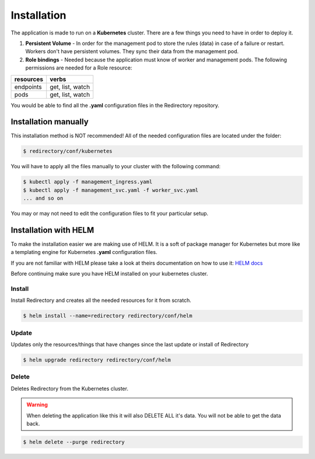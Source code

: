 .. _redirectory-installation:

**************
 Installation
**************

The application is made to run on a **Kubernetes** cluster.
There are a few things you need to have in order to deploy it.

1. **Persistent Volume** - In order for the management pod to store the rules (data) in case
   of a failure or restart. Workers don't have persistent volumes. They sync their data from the
   management pod.
2. **Role bindings** - Needed because the application must know of worker and management pods.
   The following permissions are needed for a Role resource:

+---------------+------------------+
| **resources** | **verbs**        |
+---------------+------------------+
| endpoints     | get, list, watch |
+---------------+------------------+
| pods          | get, list, watch |
+---------------+------------------+

You would be able to find all the **.yaml** configuration files in the Redirectory repository.

Installation manually
*********************
This installation method is NOT recommended!
All of the needed configuration files are located under the folder:

.. code-block:: bash

  $ redirectory/conf/kubernetes

You will have to apply all the files manually to your cluster with the following command:

.. code-block:: bash

   $ kubectl apply -f management_ingress.yaml
   $ kubectl apply -f management_svc.yaml -f worker_svc.yaml
   ... and so on

You may or may not need to edit the configuration files to fit your particular setup.

Installation with HELM
**********************
To make the installation easier we are making use of HELM. It is a soft of package
manager for Kubernetes but more like a templating engine for Kubernetes **.yaml** configuration files.

If you are not familiar with HELM please take a look at theirs documentation on how to use it:
`HELM docs <https://helm.sh/docs/>`_

Before continuing make sure you have HELM installed on your kubernetes cluster.

Install
^^^^^^^
Install Redirectory and creates all the needed resources for it from scratch.

.. code-block:: bash

   $ helm install --name=redirectory redirectory/conf/helm

Update
^^^^^^^
Updates only the resources/things that have changes since the last update or install
of Redirectory

.. code-block:: bash

   $ helm upgrade redirectory redirectory/conf/helm

Delete
^^^^^^^
Deletes Redirectory from the Kubernetes cluster.

.. warning::

    When deleting the application like this it will also DELETE ALL it's data.
    You will not be able to get the data back.

.. code-block:: bash

   $ helm delete --purge redirectory
